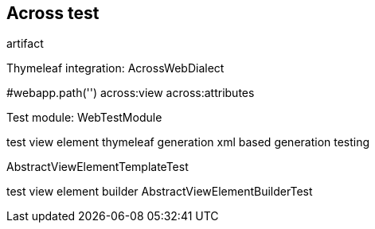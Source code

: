 [[across-test]]
== Across test

artifact

Thymeleaf integration: AcrossWebDialect

#webapp.path('')
across:view
across:attributes

Test module: WebTestModule

test view element thymeleaf generation
xml based generation testing

AbstractViewElementTemplateTest

test view element builder
AbstractViewElementBuilderTest